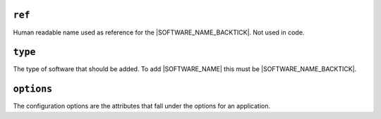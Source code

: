.. only:: comment

    © Crown-owned copyright 2024, Defence Science and Technology Laboratory UK

``ref``
=======

Human readable name used as reference for the |SOFTWARE_NAME_BACKTICK|. Not used in code.

``type``
========

The type of software that should be added. To add |SOFTWARE_NAME| this must be |SOFTWARE_NAME_BACKTICK|.

``options``
===========

The configuration options are the attributes that fall under the options for an application.
